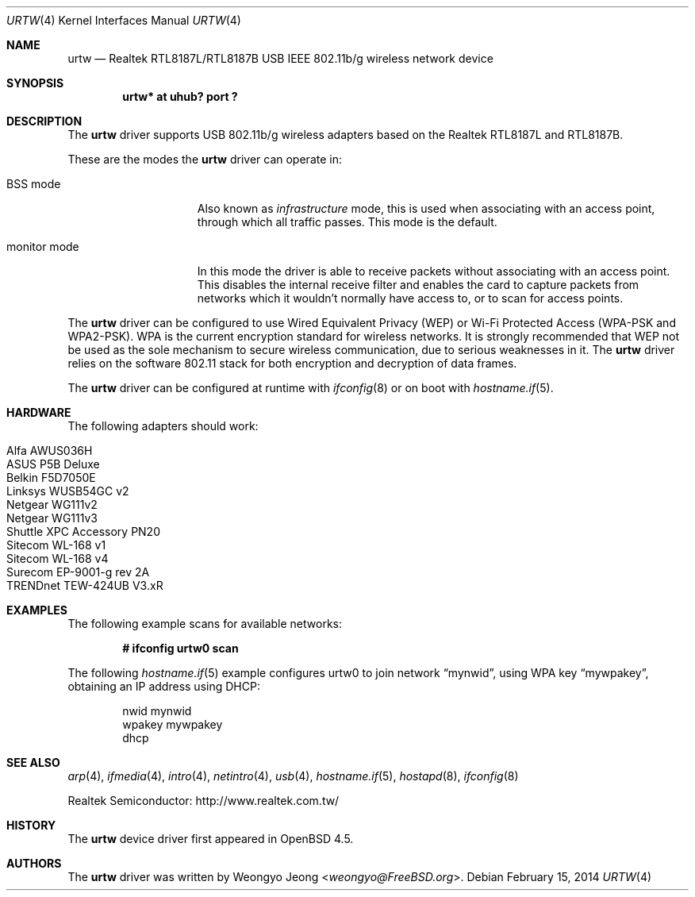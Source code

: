 .\" $OpenBSD: urtw.4,v 1.21 2014/02/15 20:28:19 tedu Exp $
.\"
.\" Copyright (c) 2008 Weongyo Jeong <weongyo@FreeBSD.org>
.\"
.\" Permission to use, copy, modify, and distribute this software for any
.\" purpose with or without fee is hereby granted, provided that the above
.\" copyright notice and this permission notice appear in all copies.
.\"
.\" THE SOFTWARE IS PROVIDED "AS IS" AND THE AUTHOR DISCLAIMS ALL WARRANTIES
.\" WITH REGARD TO THIS SOFTWARE INCLUDING ALL IMPLIED WARRANTIES OF
.\" MERCHANTABILITY AND FITNESS. IN NO EVENT SHALL THE AUTHOR BE LIABLE FOR
.\" ANY SPECIAL, DIRECT, INDIRECT, OR CONSEQUENTIAL DAMAGES OR ANY DAMAGES
.\" WHATSOEVER RESULTING FROM LOSS OF USE, DATA OR PROFITS, WHETHER IN AN
.\" ACTION OF CONTRACT, NEGLIGENCE OR OTHER TORTIOUS ACTION, ARISING OUT OF
.\" OR IN CONNECTION WITH THE USE OR PERFORMANCE OF THIS SOFTWARE.
.\"
.Dd $Mdocdate: February 15 2014 $
.Dt URTW 4
.Os
.Sh NAME
.Nm urtw
.Nd Realtek RTL8187L/RTL8187B USB IEEE 802.11b/g wireless network device
.Sh SYNOPSIS
.Cd "urtw* at uhub? port ?"
.Sh DESCRIPTION
The
.Nm
driver supports USB 802.11b/g wireless adapters based on the
Realtek RTL8187L and RTL8187B.
.Pp
These are the modes the
.Nm
driver can operate in:
.Bl -tag -width "IBSS-masterXX"
.It BSS mode
Also known as
.Em infrastructure
mode, this is used when associating with an access point, through
which all traffic passes.
This mode is the default.
.It monitor mode
In this mode the driver is able to receive packets without
associating with an access point.
This disables the internal receive filter and enables the card to
capture packets from networks which it wouldn't normally have access to,
or to scan for access points.
.El
.Pp
The
.Nm
driver can be configured to use
Wired Equivalent Privacy (WEP) or
Wi-Fi Protected Access (WPA-PSK and WPA2-PSK).
WPA is the current encryption standard for wireless networks.
It is strongly recommended that WEP
not be used as the sole mechanism
to secure wireless communication,
due to serious weaknesses in it.
The
.Nm
driver relies on the software 802.11 stack for both encryption and decryption
of data frames.
.Pp
The
.Nm
driver can be configured at runtime with
.Xr ifconfig 8
or on boot with
.Xr hostname.if 5 .
.Sh HARDWARE
The following adapters should work:
.Pp
.Bl -tag -width Ds -offset indent -compact
.It Alfa AWUS036H
.It ASUS P5B Deluxe
.It Belkin F5D7050E
.It Linksys WUSB54GC v2
.It Netgear WG111v2
.It Netgear WG111v3
.It Shuttle XPC Accessory PN20
.It Sitecom WL-168 v1
.It Sitecom WL-168 v4
.It Surecom EP-9001-g rev 2A
.It TRENDnet TEW-424UB V3.xR
.El
.Sh EXAMPLES
The following example scans for available networks:
.Pp
.Dl # ifconfig urtw0 scan
.Pp
The following
.Xr hostname.if 5
example configures urtw0 to join network
.Dq mynwid ,
using WPA key
.Dq mywpakey ,
obtaining an IP address using DHCP:
.Bd -literal -offset indent
nwid mynwid
wpakey mywpakey
dhcp
.Ed
.Sh SEE ALSO
.Xr arp 4 ,
.Xr ifmedia 4 ,
.Xr intro 4 ,
.Xr netintro 4 ,
.Xr usb 4 ,
.Xr hostname.if 5 ,
.Xr hostapd 8 ,
.Xr ifconfig 8
.Pp
Realtek Semiconductor:
.Lk http://www.realtek.com.tw/
.Sh HISTORY
The
.Nm
device driver first appeared in
.Ox 4.5 .
.Sh AUTHORS
The
.Nm
driver was written by
.An Weongyo Jeong Aq Mt weongyo@FreeBSD.org .

